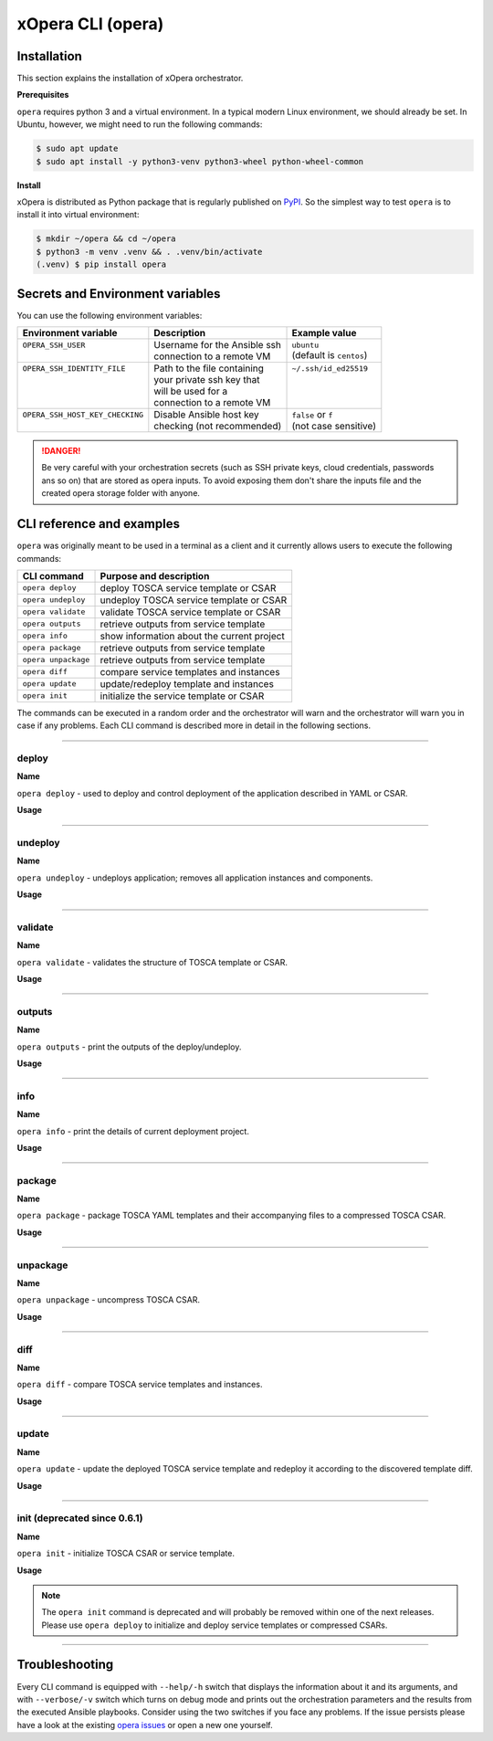 .. _Opera CLI:

******************
xOpera CLI (opera)
******************

.. _Opera CLI install:

=================
Installation
=================

This section explains the installation of xOpera orchestrator.

**Prerequisites**

``opera`` requires python 3 and a virtual environment. In a typical modern
Linux environment, we should already be set. In Ubuntu, however, we might need
to run the following commands:

.. code-block:: console

   $ sudo apt update
   $ sudo apt install -y python3-venv python3-wheel python-wheel-common

**Install**

xOpera is distributed as Python package that is regularly published on `PyPI`_.
So the simplest way to test ``opera`` is to install it into virtual environment:

.. code-block:: console

   $ mkdir ~/opera && cd ~/opera
   $ python3 -m venv .venv && . .venv/bin/activate
   (.venv) $ pip install opera

====================================
Secrets and Environment variables
====================================

You can use the following environment variables:

+-----------------------------------+--------------------------------+---------------------------+
| Environment variable              | Description                    | Example value             |
+===================================+================================+===========================+
| | ``OPERA_SSH_USER``              | | Username for the Ansible ssh | | ``ubuntu``              |
| |                                 | | connection to a remote VM    | | (default is ``centos``) |
+-----------------------------------+--------------------------------+---------------------------+
| | ``OPERA_SSH_IDENTITY_FILE``     | | Path to the file containing  | | ``~/.ssh/id_ed25519``   |
| |                                 | | your private ssh key that    | |                         |
| |                                 | | will be used for a           | |                         |
| |                                 | | connection to a remote VM    | |                         |
+-----------------------------------+--------------------------------+---------------------------+
| | ``OPERA_SSH_HOST_KEY_CHECKING`` | | Disable Ansible host key     | | ``false`` or ``f``      |
| |                                 | | checking (not recommended)   | | (not case sensitive)    |
+-----------------------------------+--------------------------------+---------------------------+

.. danger::

   Be very careful with your orchestration secrets (such as SSH private keys,
   cloud credentials, passwords ans so on) that are stored as opera inputs.
   To avoid exposing them don't share the inputs file and the created opera
   storage folder with anyone.

.. _CLI Reference:

==========================
CLI reference and examples
==========================

``opera`` was  originally meant to be used in a terminal as a client and it
currently allows users to execute the following commands:

+---------------------+----------------------------------------------+
| CLI command         | Purpose and description                      |
+=====================+==============================================+
| ``opera deploy``    | deploy TOSCA service template or CSAR        |
+---------------------+----------------------------------------------+
| ``opera undeploy``  | undeploy TOSCA service template or CSAR      |
+---------------------+----------------------------------------------+
| ``opera validate``  | validate TOSCA service template or CSAR      |
+---------------------+----------------------------------------------+
| ``opera outputs``   | retrieve outputs from service template       |
+---------------------+----------------------------------------------+
| ``opera info``      | show information about the current project   |
+---------------------+----------------------------------------------+
| ``opera package``   | retrieve outputs from service template       |
+---------------------+----------------------------------------------+
| ``opera unpackage`` | retrieve outputs from service template       |
+---------------------+----------------------------------------------+
| ``opera diff``      | compare service templates and instances      |
+---------------------+----------------------------------------------+
| ``opera update``    | update/redeploy template and instances       |
+---------------------+----------------------------------------------+
| ``opera init``      | initialize the service template or CSAR      |
+---------------------+----------------------------------------------+

The commands can be executed in a random order and the orchestrator will warn and the orchestrator will warn you
in case if any problems. Each CLI command is described more in detail in the following sections.

------------------------------------------------------------------------------------------------------------------------

deploy
######

**Name**

``opera deploy`` - used to deploy and control deployment of the application described in YAML or CSAR.

**Usage**

      .. argparse::
         :filename: src/opera/cli.py
         :func: create_parser
         :prog: opera
         :path: deploy

         The ``--resume/-r`` and ``--clean-state/-c`` options are mutually exclusive.

.. tabs::

   .. tab:: Details

      The ``opera deploy`` command is used to initiate the deployment
      orchestration process using the supplied TOSCA service template or the
      compressed TOSCA CSAR. Within this CLI command the xOpera orchestrator
      invokes multiple `TOSCA interface operations`_ (TOSCA `Standard interface`
      node operations and also TOSCA `Configure interface` relationship operations).
      The operations are executed in the following order:

      1. ``create``
      2. ``pre_configure_source``
      3. ``pre_configure_target``
      4. ``configure``
      5. ``post_configure_source``
      6. ``post_configure_target``
      7. ``start``

      The operation gets executed if it is defined within the TOSCA service template
      and has a link to the corresponding Ansible playbook.

      After the deployment the following files and folders will be created in
      your opera storage directory (by default that is ``.opera`` and can be
      changed using the ``--instance-path`` flag):

      - ``root_file`` file - contains the path to the service template or CSAR
      - ``inputs`` file - JSON file with the supplied inputs
      - ``instances`` folder - includes JSON files that carry the information about the status of TOSCA node and relationship instances
      - ``csars`` folder contains the extracted copy of your CSAR (created only if you deployed the compressed TOSCA CSAR)

   .. tab:: Example

      Follow the next CLI instructions and results for the `hello-world`_ example.

      .. code-block:: console
         :emphasize-lines: 2

         (venv) $ cd misc/hello-world
         (venv) misc/hello-world$ opera deploy service.yaml
         [Worker_0]   Deploying my-workstation_0
         [Worker_0]   Deployment of my-workstation_0 complete
         [Worker_0]   Deploying hello_0
         [Worker_0]     Executing create on hello_0
         [Worker_0]   Deployment of hello_0 complete

   .. tab:: Screencast

      A simple deployment of TOSCA service template is shown on the next image (:numref:`opera_deploy_service_template_svg`).

      .. _opera_deploy_service_template_svg:

      .. figure:: /images/opera_deploy_service_template.svg
         :target: _images/opera_deploy_service_template.svg
         :width: 100%
         :align: center

         Example of `hello-world`_ template opera deployment.

      Another example (:numref:`opera_deploy_csar_svg`) is below and shows a more
      complex usage of ``opera deploy`` command, deploying the compressed TOSCA
      CSAR with inputs and additional CLI flags. The CSAR is first deployed with
      the supplied YAML inputs (using ``--inputs/-i`` flag) and with two workers
      (``--workers/-w`` switch) that can run two Ansible playbook operations simultaneously.
      Then the CSAR is deployed again (using the ``--clean-state/-c`` option) from
      the beginning, but the execution gets interrupted. Therefore the third deployment
      is used to resume the deployment process from where it was interrupted (using the
      ``--resume/-r`` flag, we also used ``--force/-f`` flag here to skip all
      yes/no prompts).

      .. _opera_deploy_csar_svg:

      .. figure:: /images/opera_deploy_csar.svg
         :target: _images/opera_deploy_csar.svg
         :width: 100%
         :align: center

         The `misc-tosca-types-csar`_ example deployment.

------------------------------------------------------------------------------------------------------------------------

undeploy
#########

**Name**

``opera undeploy`` - undeploys application; removes all application instances and components.

**Usage**

      .. argparse::
         :filename: src/opera/cli.py
         :func: create_parser
         :prog: opera
         :path: undeploy

         The ``opera undeploy`` command does not take any positional arguments.

.. tabs::

   .. tab:: Details

      The ``opera undeploy`` command is used to tear down the deployed blueprint.
      Within the undeployment process the xOpera orchestrator invokes two TOSCA
      Standard interface node operations in the following order:

      1. ``stop``
      2. ``delete``

      The operation gets executed if it is defined within the TOSCA service template
      and has a link to the corresponding Ansible playbook.

   .. tab:: Example

      Follow the next CLI instructions and results for the `hello-world`_ example.

      .. code-block:: console
         :emphasize-lines: 8

         (venv) $ cd misc/hello-world
         (venv) misc/hello-world$ opera deploy service.yaml
         [Worker_0]   Deploying my-workstation_0
         [Worker_0]   Deployment of my-workstation_0 complete
         [Worker_0]   Deploying hello_0
         [Worker_0]     Executing create on hello_0
         [Worker_0]   Deployment of hello_0 complete
         (venv) misc/hello-world$ opera undeploy
         [Worker_0]   Undeploying hello_0
         [Worker_0]     Executing delete on hello_0
         [Worker_0]   Undeployment of hello_0 complete
         [Worker_0]   Undeploying my-workstation_0
         [Worker_0]   Undeployment of my-workstation_0 complete

   .. tab:: Screencast

      A simple undeployment process of TOSCA service template is shown on the
      next image (:numref:`opera_undeploy_svg`). The service template should
      be deployed first and the you can undeploy the solution.

      .. _opera_undeploy_svg:

      .. figure:: /images/opera_cli.svg
         :target: _images/opera_cli.svg
         :width: 100%
         :align: center

         Example showing `hello-world`_ template opera undeployment.

      Another example (:numref:`opera_undeploy_csar_svg`) is below and shows a more
      complex usage of ``opera undeploy`` command, undeploying the compressed TOSCA
      CSAR with additional CLI flags. The CSAR was first deployed with the supplied
      YAML inputs file. Then the CSAR is undeployed, but the execution gets interrupted.
      To resume the undeployment process from where it was interrupted the ``--resume/-r``
      flag is used.

      .. _opera_undeploy_csar_svg:

      .. figure:: /images/opera_undeploy_csar.svg
         :target: _images/opera_undeploy_csar.svg
         :width: 100%
         :align: center

         The undeployment of the `misc-tosca-types-csar`_.

------------------------------------------------------------------------------------------------------------------------

validate
########

**Name**

``opera validate`` - validates the structure of TOSCA template or CSAR.

**Usage**
      .. argparse::
         :filename: src/opera/cli.py
         :func: create_parser
         :prog: opera
         :path: validate

.. tabs::

   .. tab:: Details

      With ``opera validate`` you can validate any TOSCA template or CSAR (including its inputs)
      and find out whether it's properly structured and deployable by opera. At the
      end of this operation you will receive the validation result where opera
      will warn you about TOSCA template inconsistencies if there was any. Since validation
      can be successful or unsuccessful the `opera validate` commands has corresponding
      return codes - 0 for success and 1 for failure. If the validation succeeds this means
      that your TOSCA templates are valid and that all their implementations (e.g. Ansible playbooks)
      can be invoked. However, this doesn't mean that these operations will succeed.

   .. tab:: Example

      Follow the next CLI instructions and results for the `misc-tosca-types-csar`_ example.

      .. code-block:: console
         :emphasize-lines: 2

         (venv) $ cd misc/hello-world
         (venv) csars/misc-tosca-types$ opera validate -i inputs.yaml service.yaml
         Validating service template...
         Done.

   .. tab:: Screencast

      The first image below (:numref:`opera_validate_service_template_svg`) shows an example of
      TOSCA service template validation.

      .. _opera_validate_service_template_svg:

      .. figure:: /images/opera_validate_service_template.svg
         :target: _images/opera_validate_service_template.svg
         :width: 100%
         :align: center

         Example showing `attribute-mapping`_ template validation.

      The second image (:numref:`opera_validate_csar_svg`) shows an example of
      TOSCA zipped CSAR validation where orchestration YAML inputs file is also supplied.

      .. _opera_validate_csar_svg:

      .. figure:: /images/opera_validate_csar.svg
         :target: _images/opera_validate_csar.svg
         :width: 100%
         :align: center

         Example showing `misc-tosca-types-csar`_ CSAR validation.

------------------------------------------------------------------------------------------------------------------------

outputs
#######

**Name**

``opera outputs`` - print the outputs of the deploy/undeploy.

**Usage**

      .. argparse::
         :filename: src/opera/cli.py
         :func: create_parser
         :prog: opera
         :path: outputs

.. tabs::

   .. tab:: Details

      The ``opera outputs`` command lets you access the orchestration outputs
      defined in the TOSCA service template and print them out to the console
      in JSON or YAML format (used by default).

   .. tab:: Example

      Follow the next CLI instructions and results for the `outputs`_ example.

      .. code-block:: console
         :emphasize-lines: 7

         (venv) $ cd tosca/outputs
         (venv) tosca/outputs$ opera deploy service.yaml
         [Worker_0]   Deploying my_node_0
         [Worker_0]     Executing create on my_node_0
         [Worker_0]   Deployment of my_node_0 complete

         (venv) tosca/outputs$ opera outputs
         output_attr:
           description: Example of attribute output
           value: my_custom_attribute_value
         output_prop:
           description: Example of property output
           value: 123

   .. tab:: Screencast

      The image below (:numref:`opera_outputs_service_template_svg`) shows an
      example of retrieving the orchestration outputs after the deployment process.

      .. _opera_outputs_service_template_svg:

      .. figure:: /images/opera_outputs_service_template.svg
         :target: _images/opera_outputs_service_template.svg
         :width: 100%
         :align: center

         Example showing `outputs`_ retrieval.

      Another example in the figure below (:numref:`opera_outputs_csar_svg`)
      shows deploying the TOSCA CSAR with the supplied JSON inputs file.
      After that the outputs are retrieved and formatted in JSON (using ``--format/-f`` option).

      .. _opera_outputs_csar_svg:

      .. figure:: /images/opera_outputs_csar.svg
         :target: _images/opera_outputs_csar.svg
         :width: 100%
         :align: center

         Example showing `small-csar`_ deployment and outputs retrieval.

------------------------------------------------------------------------------------------------------------------------

info
#######

**Name**

``opera info`` - print the details of current deployment project.

**Usage**

      .. argparse::
         :filename: src/opera/cli.py
         :func: create_parser
         :prog: opera
         :path: info

.. tabs::

   .. tab:: Details

      With ``opera info`` user can get the information about the current opera
      project and can access its storage and state. This included printing out
      the path to TOSCA service template entrypoint, extracted CSAR location,
      path to the storage inputs and status/state of the deployment. The output
      can be formatted in YAML or JSON. The created json object looks like this:

      .. code-block:: json

         {
         "service_template":  "string | null",
         "content_root":      "string | null",
         "inputs":            "string | null",
         "status":            "initialized | deployed | undeployed | interrupted | null"
         }

   .. tab:: Example

      Follow the next CLI instructions and results for the `misc-tosca-types-csar`_ example.

      .. code-block:: console
         :emphasize-lines: 2, 12, 34, 56, 84

         (venv) $ cd csars/misc-tosca-types
         (venv) csars/misc-tosca-types$ opera info
         content_root: null
         inputs: null
         service_template: null
         status: null

         (venv) csars/misc-tosca-types$ opera init -i inputs.yaml service.yaml
         Warning: 'opera init' command is deprecated and will probably be removed within one of the next releases. Please use 'opera deploy' to initialize and deploy service templates or compressed CSARs.
         Service template was initialized

         (venv) csars/misc-tosca-types$ opera info
         content_root: null
         inputs: /home/user/Desktop/xopera-examples/csars/misc-tosca-types/.opera/inputs
         service_template: service.yaml
         status: initialized

         (venv) csars/misc-tosca-types$ opera deploy
         [Worker_0]   Deploying my-workstation1_0
         [Worker_0]   Deployment of my-workstation1_0 complete
         [Worker_0]   Deploying my-workstation2_0
         [Worker_0]   Deployment of my-workstation2_0 complete
         [Worker_0]   Deploying file_0
         [Worker_0]     Executing create on file_0
         [Worker_0]   Deployment of file_0 complete
         [Worker_0]   Deploying hello_0
         [Worker_0]     Executing create on hello_0
         [Worker_0]   Deployment of hello_0 complete
         [Worker_0]   Deploying interfaces_0
         [Worker_0]     Executing create on interfaces_0
         ^C[Worker_0] ------------
         KeyboardInterrupt

         (venv) csars/misc-tosca-types$ opera info

         content_root: null
         inputs: /home/user/Desktop/xopera-examples/csars/misc-tosca-types/.opera/inputs
         service_template: service.yaml
         status: interrupted

         (venv) csars/misc-tosca-types$ opera deploy -r -f
         [Worker_0]   Deploying interfaces_0
         [Worker_0]     Executing create on interfaces_0
         [Worker_0]     Executing configure on interfaces_0
         [Worker_0]     Executing start on interfaces_0
         [Worker_0]   Deployment of interfaces_0 complete
         [Worker_0]   Deploying noimpl_0
         [Worker_0]   Deployment of noimpl_0 complete
         [Worker_0]   Deploying setter_0
         [Worker_0]     Executing create on setter_0
         [Worker_0]   Deployment of setter_0 complete
         [Worker_0]   Deploying test_0
         [Worker_0]     Executing create on test_0
         [Worker_0]   Deployment of test_0 complete

         (venv) csars/misc-tosca-types$ opera info

         content_root: null
         inputs: /home/user/Desktop/xopera-examples/csars/misc-tosca-types/.opera/inputs
         service_template: service.yaml
         status: deployed

         (venv) csars/misc-tosca-types$ opera undeploy
         [Worker_0]   Undeploying my-workstation2_0
         [Worker_0]   Undeployment of my-workstation2_0 complete
         [Worker_0]   Undeploying file_0
         [Worker_0]     Executing delete on file_0
         [Worker_0]   Undeployment of file_0 complete
         [Worker_0]   Undeploying interfaces_0
         [Worker_0]     Executing stop on interfaces_0
         [Worker_0]     Executing delete on interfaces_0
         [Worker_0]   Undeployment of interfaces_0 complete
         [Worker_0]   Undeploying noimpl_0
         [Worker_0]   Undeployment of noimpl_0 complete
         [Worker_0]   Undeploying setter_0
         [Worker_0]   Undeployment of setter_0 complete
         [Worker_0]   Undeploying hello_0
         [Worker_0]   Undeployment of hello_0 complete
         [Worker_0]   Undeploying my-workstation1_0
         [Worker_0]   Undeployment of my-workstation1_0 complete
         [Worker_0]   Undeploying test_0
         [Worker_0]   Undeployment of test_0 complete

         (venv) csars/misc-tosca-types$ opera info

         content_root: null
         inputs: /home/user/Desktop/xopera-examples/csars/misc-tosca-types/.opera/inputs
         service_template: service.yaml
         status: undeployed

   .. tab:: Screencast

      A minimal ``opera info`` example is shown on the image below (:numref:`opera_info_minimal_svg`).
      The service template is deployed first with the debug mode turned on
      (``--verbose/-v`` flag is used, which prints out the inputs and the
      Ansible playbook tasks outputs). Then ``opera info`` command is used to
      print out the information about the current opera project.

      .. _opera_info_minimal_svg:

      .. figure:: /images/opera_info_minimal.svg
         :target: _images/opera_info_minimal.svg
         :width: 100%
         :align: center

         Testing opera info on the `capability-attributes-properties`_.

      A more complex example (:numref:`opera_info_full_svg`) is below and shows a
      combined usage of init, deploy and undeploy commands on the zipped TOSCA
      CSAR with additional CLI flags. After every operation ``opera info`` CLI
      command is called to explore the current status of the project.

      The CSAR was first initialized without the JSON inputs file.
      were supplied within the second deployment step, which gets interrupted
      and this affects the current project state. To resume the deployment
      process from where it was interrupted the ``--resume/-r`` flag is used.
      Then the CSAR is undeployed. The ``opera info`` output is printed
      out in both YAML and JSON formats (here ``--format/-f`` is used).

      .. _opera_info_full_svg:

      .. figure:: /images/opera_info_full.svg
         :target: _images/opera_info_full.svg
         :width: 100%
         :align: center

         The opera info testing on the `small-csar`_.

------------------------------------------------------------------------------------------------------------------------

package
#######

**Name**

``opera package`` - package TOSCA YAML templates and their accompanying files to a compressed TOSCA CSAR.

**Usage**

      .. argparse::
         :filename: src/opera/cli.py
         :func: create_parser
         :prog: opera
         :path: package

.. tabs::

   .. tab:: Details

      The ``opera package`` command is used to create a valid TOSCA CSAR - a
      deployable zip (or tar) compressed archive file. TOSCA CSARs contain the
      blueprint of the application that we want to deploy. The process includes
      packaging together the TOSCA service template and all the accompanying
      files.

      In general, ``opera package`` receives a directory (where user's TOSCA
      templates and other files are located) and produces a compressed
      CSAR file. The command can create the CSAR if there is at least one
      TOSCA YAML file in the input folder. If the CSAR structure is already
      present (if `TOSCA-Metadata/TOSCA.meta` exists and all other TOSCA CSAR
      constraints are satisfied) the CSAR is created without an additional
      temporary directory. And if not, the files are copied to the tempdir,
      where the CSAR structure is created and at the end the tempdir is
      compressed. The input folder is the mandatory positional argument, but
      there are also other command flags that can be used.

   .. tab:: Example

      Follow the next CLI instructions and results for the `hello-world`_ and `misc-tosca-types-csar`_ examples.

      .. code-block:: console
         :emphasize-lines: 2, 6

         (venv) $ cd misc/hello-world
         (venv) misc/hello-world$ opera package .
         CSAR was created and packed to '/home/user/Desktop/xopera-examples/misc/hello-world/opera-package-45045f.zip'.

         (venv) misc/hello-world$ cd ../../csars
         (venv) csars$ opera package -t service.yaml -o misc-tosca-types  misc-tosca-types/
         CSAR was created and packed to '/home/user/Desktop/xopera-examples/csars/misc-tosca-types.zip'.

   .. tab:: Screencast

      A minimal ``opera package`` example is shown on the image below
      (:numref:`opera_package_minimal_svg`). The CSAR is created without any
      optional params and current folder (.) is passed as a source dir. Opera
      then looks for the root level yaml (``service.yaml``) and takes it as
      the entrypoint for ``TOSCA.meta`` (``Entry-Definitions`` YAML keyname).
      Since the output is not specified a random UUID (with the length of 6
      chars) is created and the default zip format is used for the compression.
      The example also has another scenario which features creating a CSAR
      tarball (``tar`` compression format is specified using the
      ``--format/-f`` CLI switch).

      .. _opera_package_minimal_svg:

      .. figure:: /images/opera_package_minimal.svg
         :target: _images/opera_package_minimal.svg
         :width: 100%
         :align: center

         Testing opera package on `intrinsic-functions`_ and `policy-triggers`_ example.

      A more complex example (:numref:`opera_package_full_svg`) is below and
      shows usage of packaging command with additional CLI flags. First a
      zipped CSAR is created from already prepared extracted CSAR structure.
      This CSAR is then validated with ``opera validate`` to show that the
      created CSAR structure is deployable by the opera orchestrator. The
      second part shows the creation of tar compressed TOSCA CSAR. The flags
      ``--service-template/-t``, ``--output/-o`` and ``--format/-f`` are used
      both times.

      .. _opera_package_full_svg:

      .. figure:: /images/opera_package_full.svg
         :target: _images/opera_package_full.svg
         :width: 100%
         :align: center

         Running opera package on the `opera integration tests CSAR examples`_.

------------------------------------------------------------------------------------------------------------------------

unpackage
##########

**Name**

``opera unpackage`` - uncompress TOSCA CSAR.

**Usage**
      .. argparse::
         :filename: src/opera/cli.py
         :func: create_parser
         :prog: opera
         :path: unpackage

.. tabs::

   .. tab:: Details

      The ``opera unpackage`` has the opposite function of the ``opera package``
      command. It  serves for unpacking (i.e. validating and extracting) the
      compressed TOSCA CSAR files. The opera unpackage command receives a
      compressed CSAR as a positional argument. It then validates and extracts
      the CSAR to a given location.

      There's no ``--format/-f`` option. Rather than that, the compressed file
      format (that will be used to extract the CSAR) is determined
      automatically. Currently, the compressed CSARs can be supplied in two
      different compression formats - `zip` or `tar`.

   .. tab:: Example

      Follow the next CLI instructions and results for the `misc-tosca-types-csar`_ and `small-csar`_ examples.

      .. code-block:: console
         :emphasize-lines: 5, 11

         (venv) $ cd csars
         (venv) csars$ opera package -t service.yaml -o misc-tosca-types misc-tosca-types/
         CSAR was created and packed to '/home/user/Desktop/xopera-examples/csars/misc-tosca-types.zip'.

         (venv) csars$ opera unpackage misc-tosca-types.zip
         The CSAR was unpackaged to '/home/user/Desktop/xopera-examples/csars/opera-unpackage-1cabf6'.

         (venv) csars$ opera package -t service.yaml -o small small/
         CSAR was created and packed to '/home/user/Desktop/xopera-examples/csars/small.zip'.

         (venv) csars$ opera unpackage -d small-extracted small.zip
         The CSAR was unpackaged to '/home/user/Desktop/xopera-examples/csars/small-extracted'.

   .. tab:: Screencast

      A minimal example of ``opera unpackage`` is shown on the image below
      (:numref:`opera_unpackage_minimal_svg`). The CSAR is unpacked without any
      of the available optional params. The CSAR format is automatically
      detected and the radon dirname with UUID is created for the destionation
      folder where the extracted files reside.

      .. _opera_unpackage_minimal_svg:

      .. figure:: /images/opera_unpackage_minimal.svg
         :target: _images/opera_unpackage_minimal.svg
         :width: 100%
         :align: center

         Testing opera unpackage on the `small-csar`_.

      A more complex example (:numref:`opera_unpackage_full_svg`) is below and
      shows usage of unpackaging command with additional CLI flags and in
      combination with ``opera package`` command. Therefore, the zip CSAR file
      is created first and is later unpacked to a specified location
      (the ``--destionation/-d`` switch is used here). Then the original folder
      that the CSAR was created from with ``upera pcakge`` is compared to the
      extracted folder which is a result of ``opera unpackage``. The folders
      are almost identical, whereas the latter contains `TOSCA-Metadata/TOSCA.meta`
      file which is specific for the TOSCA CSARs.

      .. _opera_unpackage_full_svg:

      .. figure:: /images/opera_unpackage_full.svg
         :target: _images/opera_unpackage_full.svg
         :width: 100%
         :align: center

         Running opera unpackage on the `hello-world`_ example.

------------------------------------------------------------------------------------------------------------------------

diff
####

**Name**

``opera diff`` - compare TOSCA service templates and instances.

**Usage**
      .. argparse::
         :filename: src/opera/cli.py
         :func: create_parser
         :prog: opera
         :path: diff

.. tabs::

   .. tab:: Details

      The ``opera diff`` CLI command holds the functionality to find the differences between the deployed TOSCA service
      template and the updated TOSCA service template that you wish to redeploy. Moreover, this operation compares the
      desired TOSCA service template to the one from the opera project storage (by default this one is located in
      ``.opera``) and print out their differences.

      The command includes two sub-operations that invoke template and instance comparers. The template comparer allows
      the comparison of changed blueprint (and changed inputs) in a folder containing the existing TOSCA service
      template that was deployed before. The instance comparer looks for changes in instance states and also traverses
      the dependency graph in order to propagate changes from parent to child nodes. If a parent node is marked as
      changed, then child node is also considered changed.

      The output of ``opera diff`` is a human readable representation of templates differences, is formatted either as
      JSON or YAML (default) and can be optionally saved in a file.

   .. tab:: Example

      Follow the next CLI instructions and results for the `compare-templates`_ example.

      .. code-block:: console
         :emphasize-lines: 21

         (venv) $ cd tosca/compare-templates
         (venv) misc/compare-templates$ opera deploy -i inputs1.yaml service1.yaml
         [Worker_0]   Deploying my-workstation_0
         [Worker_0]   Deployment of my-workstation_0 complete
         [Worker_0]   Deploying hello-1_0
         [Worker_0]     Executing create on hello-1_0
         [Worker_0]   Deployment of hello-1_0 complete
         [Worker_0]   Deploying hello-2_0
         [Worker_0]     Executing create on hello-2_0
         [Worker_0]   Deployment of hello-2_0 complete
         [Worker_0]   Deploying hello-3_0
         [Worker_0]     Executing create on hello-3_0
         [Worker_0]   Deployment of hello-3_0 complete
         [Worker_0]   Deploying hello-4_0
         [Worker_0]     Executing create on hello-4_0
         [Worker_0]   Deployment of hello-4_0 complete
         [Worker_0]   Deploying hello-6_0
         [Worker_0]     Executing create on hello-6_0
         [Worker_0]   Deployment of hello-6_0 complete

         (venv) misc/compare-templates$ opera diff -i inputs2.yaml service2.yaml
         nodes:
           added:
           - hello-5
           changed:
             hello-1:
               capabilities:
                 deleted:
                 - test
               interfaces:
                 Standard:
                   operations:
                     create:
                       artifacts:
                         added:
                         - lib/files/file1_2.yaml
                         deleted:
                         - lib/files/file1_1.yaml
                       inputs:
                         marker:
                         - marker1
                         - marker2
                         time:
                         - '0'
                         - '1'
                     delete:
                       artifacts:
                         added:
                         - lib/files/file1_2.yaml
                         deleted:
                         - lib/files/file1_1.yaml
                       inputs:
                         marker:
                         - marker1
                         - marker2
                         time:
                         - '0'
                         - '1'
               properties:
                 time:
                 - '0'
                 - '1'
             hello-2:
               capabilities:
                 test:
                   properties:
                     test1:
                     - '2'
                     - '3'
                     test2:
                     - '2'
                     - '3'
               dependencies:
               - hello-2
               interfaces:
                 Standard:
                   operations:
                     create:
                       artifacts:
                         added:
                         - lib/files/file2.yaml
                         deleted:
                         - lib/files/file1_1.yaml
                       inputs:
                         marker:
                         - marker1
                         - marker2
                     delete:
                       artifacts:
                         added:
                         - lib/files/file2.yaml
                         deleted:
                         - lib/files/file1_1.yaml
                       inputs:
                         marker:
                         - marker1
                         - marker2
               properties:
                 day:
                 - '1'
                 - '2'
               requirements:
                 added:
                 - dependency
               types:
               - hello_type_old
               - hello_type_new
             hello-3:
               interfaces:
                 Standard:
                   operations:
                     create:
                       inputs:
                         marker:
                         - marker1
                         - marker2
                     delete:
                       inputs:
                         marker:
                         - marker1
                         - marker2
             hello-6:
               dependencies:
               - hello-6
               interfaces:
                 Standard:
                   operations:
                     create:
                       inputs:
                         marker:
                         - marker1
                         - marker2
                     delete:
                       inputs:
                         marker:
                         - marker1
                         - marker2
               requirements:
                 dependency:
                   target:
                   - hello-1
                   - hello-2
           deleted:
           - hello-4

------------------------------------------------------------------------------------------------------------------------

update
######

**Name**

``opera update`` - update the deployed TOSCA service template and redeploy it according to the discovered template diff.

**Usage**
      .. argparse::
         :filename: src/opera/cli.py
         :func: create_parser
         :prog: opera
         :path: update

.. tabs::

   .. tab:: Details

      The ``opera update`` command extends the usage of ``opera diff`` and is able to redeploy the update TOSCA service
      template according to the changes that were made to the previously deployed template. This means that
      ``opera update`` will first compare the two templates and instances with and then redeploy.

      The user is able to run update command providing a changed blueprint and inputs in a folder containing existing
      service template that was deployed before. The result of the execution would be undeployment of the nodes that
      were removed from the service template, deployment of the nodes that were added to the service template and
      consequential undeployment/deployment of changed nodes.

   .. tab:: Example

      Follow the next CLI instructions and results for the `compare-templates`_ example.

      .. code-block:: console
         :emphasize-lines: 21

         (venv) $ cd tosca/compare-templates
         (venv) misc/compare-templates$ opera deploy -i inputs1.yaml service1.yaml
         [Worker_0]   Deploying my-workstation_0
         [Worker_0]   Deployment of my-workstation_0 complete
         [Worker_0]   Deploying hello-1_0
         [Worker_0]     Executing create on hello-1_0
         [Worker_0]   Deployment of hello-1_0 complete
         [Worker_0]   Deploying hello-2_0
         [Worker_0]     Executing create on hello-2_0
         [Worker_0]   Deployment of hello-2_0 complete
         [Worker_0]   Deploying hello-3_0
         [Worker_0]     Executing create on hello-3_0
         [Worker_0]   Deployment of hello-3_0 complete
         [Worker_0]   Deploying hello-4_0
         [Worker_0]     Executing create on hello-4_0
         [Worker_0]   Deployment of hello-4_0 complete
         [Worker_0]   Deploying hello-6_0
         [Worker_0]     Executing create on hello-6_0
         [Worker_0]   Deployment of hello-6_0 complete

         (venv) misc/compare-templates$ opera update -i inputs2.yaml service2.yaml
         [Worker_0]   Undeploying hello-2_0
         [Worker_0]     Executing delete on hello-2_0
         [Worker_0]   Undeployment of hello-2_0 complete
         [Worker_0]   Undeploying hello-3_0
         [Worker_0]     Executing delete on hello-3_0
         [Worker_0]   Undeployment of hello-3_0 complete
         [Worker_0]   Undeploying hello-4_0
         [Worker_0]     Executing delete on hello-4_0
         [Worker_0]   Undeployment of hello-4_0 complete
         [Worker_0]   Undeploying hello-6_0
         [Worker_0]     Executing delete on hello-6_0
         [Worker_0]   Undeployment of hello-6_0 complete
         [Worker_0]   Undeploying hello-1_0
         [Worker_0]     Executing delete on hello-1_0
         [Worker_0]   Undeployment of hello-1_0 complete
         [Worker_0]   Deploying hello-1_0
         [Worker_0]     Executing create on hello-1_0
         [Worker_0]   Deployment of hello-1_0 complete
         [Worker_0]   Deploying hello-2_0
         [Worker_0]     Executing create on hello-2_0
         [Worker_0]   Deployment of hello-2_0 complete
         [Worker_0]   Deploying hello-3_0
         [Worker_0]     Executing create on hello-3_0
         [Worker_0]   Deployment of hello-3_0 complete
         [Worker_0]   Deploying hello-5_0
         [Worker_0]     Executing create on hello-5_0
         [Worker_0]   Deployment of hello-5_0 complete
         [Worker_0]   Deploying hello-6_0
         [Worker_0]     Executing create on hello-6_0
         [Worker_0]   Deployment of hello-6_0 complete

------------------------------------------------------------------------------------------------------------------------

init (deprecated since 0.6.1)
#############################

**Name**

``opera init`` - initialize TOSCA CSAR or service template.

**Usage**

      .. argparse::
         :filename: src/opera/cli.py
         :func: create_parser
         :prog: opera
         :path: init

.. tabs::

   .. tab:: Details

      The deprecated ``opera init`` command is used to initialize the
      deployment. It either takes a TOSCA template file or a compressed (zipped
      CSAR) file (and an optional YAML file with inputs).

      When the compressed CSAR is provided to the ``opera init`` command it is
      then validated to be sure that the CSAR is compliant with TOSCA.

      After the initialization the following files and folders will be created
      in your opera storage directory (by default that is ``.opera`` and can be
      changed using the ``--instance-path`` flag):

      - ``root_file`` file - contains the path to the service template or CSAR
      - ``inputs`` file - JSON file with the supplied inputs
      - ``csars`` folder contains the extracted copy of your CSAR (created only if you deployed the compressed TOSCA CSAR)

      After running ``opera init`` you will be able to initiate the deployment
      process using just the ``opera deploy`` command without any positional
      arguments (however, you can still supply inputs or override TOSCA service
      template/CSAR).

      .. deprecated:: 0.6.1

   .. tab:: Example

      Follow the next CLI instructions and results for the `misc-tosca-types-csar`_ example.

      .. code-block:: console
         :emphasize-lines: 2

         (venv) $ cd csars/misc-tosca-types
         (venv) csars/misc-tosca-types$ opera init -i inputs.yaml service.yaml
         Warning: 'opera init' command is deprecated and will probably be removed within one of the next releases. Please use 'opera deploy' to initialize and deploy service templates or compressed CSARs.
         Service template was initialized

   .. tab:: Screencast

      The image below (:numref:`opera_init_service_template_svg`) shows an
      example of initializing the TOSCA service template and then deploying it.
      To save the orchestration data we created a custom folder (using the
      ``--instance-path/-p option``) instead of the default ``.opera``.

      .. _opera_init_service_template_svg:

      .. figure:: /images/opera_init_service_template.svg
         :target: _images/opera_init_service_template.svg
         :width: 100%
         :align: center

         Initialization and deployment of `artifacts`_.

      Another example in the figure below (:numref:`opera_init_csar_svg`)
      shows the initialization and deployment of the compressed TOSCA CSAR
      along with its JSON inputs.

      .. _opera_init_csar_svg:

      .. figure:: /images/opera_init_csar.svg
         :target: _images/opera_init_csar.svg
         :width: 100%
         :align: center

         Initialization and deployment of `small-csar`_.

.. note::

   The ``opera init`` command is deprecated and will probably be removed
   within one of the next releases. Please use ``opera deploy`` to initialize
   and deploy service templates or compressed CSARs.

------------------------------------------------------------------------------------------------------------------------

==========================
Troubleshooting
==========================

Every CLI command is equipped with ``--help/-h`` switch that displays the information about it and its arguments, and
with ``--verbose/-v`` switch which turns on debug mode and prints out the orchestration parameters and the results from
the executed Ansible playbooks. Consider using the two switches if you face any problems. If the issue persists please
have a look at the existing `opera issues`_ or open a new one yourself.

.. _PyPI: https://pypi.org/project/opera/
.. _opera issues: https://github.com/xlab-si/xopera-opera/issues
.. _TOSCA interface operations: https://docs.oasis-open.org/tosca/TOSCA-Simple-Profile-YAML/v1.3/cos01/TOSCA-Simple-Profile-YAML-v1.3-cos01.html#_Toc26969470
.. _misc-tosca-types-csar: https://github.com/xlab-si/xopera-examples/tree/master/csars/misc-tosca-types
.. _small-csar: https://github.com/xlab-si/xopera-examples/tree/master/csars/small
.. _hello-world: https://github.com/xlab-si/xopera-examples/tree/csar-examples/misc/hello-world
.. _outputs: https://github.com/xlab-si/xopera-examples/tree/master/tosca/outputs
.. _attribute-mapping: https://github.com/xlab-si/xopera-examples/tree/master/tosca/attribute-mapping
.. _capability-attributes-properties: https://github.com/xlab-si/xopera-examples/tree/master/tosca/capability-attributes-properties
.. _intrinsic-functions: https://github.com/xlab-si/xopera-examples/tree/master/tosca/intrinsic-functions
.. _policy-triggers: https://github.com/xlab-si/xopera-examples/tree/master/tosca/policy-triggers
.. _opera integration tests CSAR examples: https://github.com/xlab-si/xopera-opera/tree/master/tests/integration
.. _artifacts: https://github.com/xlab-si/xopera-examples/tree/master/tosca/artifacts
.. _compare-templates: https://github.com/xlab-si/xopera-examples/tree/csar-examples/misc/compare-templates
